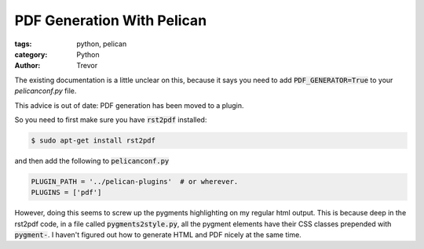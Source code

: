 PDF Generation With Pelican
===========================

:tags: python, pelican
:category: Python
:author: Trevor

The existing documentation is a little unclear on this, because it says
you need to add `PDF_GENERATOR=True`:code: to your `pelicanconf.py` file.

This advice is out of date: PDF generation has been moved to a plugin.

So you need to first make sure you have :code:`rst2pdf` installed:

.. code-block:: sh

    $ sudo apt-get install rst2pdf

and then add the following to :code:`pelicanconf.py`

.. code-block:: python

    PLUGIN_PATH = '../pelican-plugins'  # or wherever.
    PLUGINS = ['pdf']
    
    

    
However, doing this seems to screw up the pygments highlighting on my regular
html output.  This is because deep in the rst2pdf code, in a file called :code:`pygments2style.py`,
all the pygment elements have their CSS classes prepended with :code:`pygment-`.  I haven't
figured out how to generate HTML and PDF nicely at the same time.
